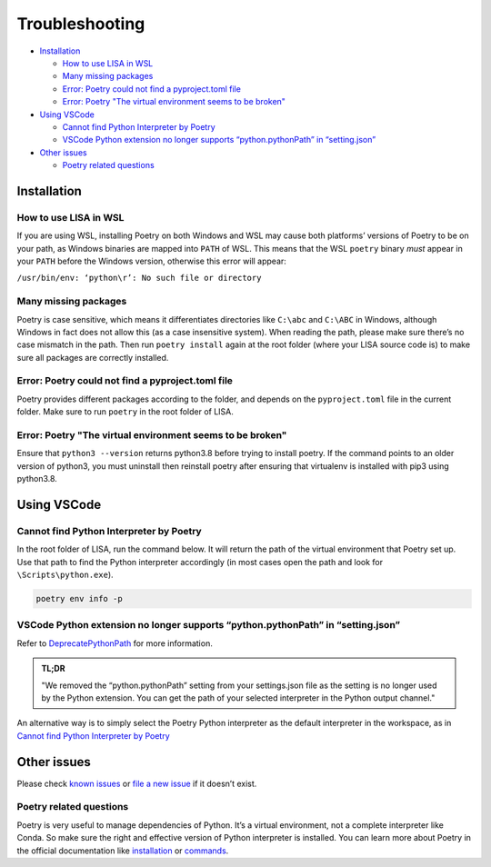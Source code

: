 Troubleshooting
===============

-  `Installation <#installation>`__

   -  `How to use LISA in WSL <#how-to-use-lisa-in-wsl>`__
   -  `Many missing packages <#many-missing-packages>`__
   -  `Error: Poetry could not find a pyproject.toml
      file <#error-poetry-could-not-find-a-pyproject-toml-file>`__
   -  `Error: Poetry \"The virtual environment seems to be broken\" 
      <#error-poetry-the-virtual-environment-seems-to-be-broken>`__

-  `Using VSCode <#using-vscode>`__

   -  `Cannot find Python Interpreter by Poetry <#cannot-find-python-interpreter-by-poetry>`__
   -  `VSCode Python extension no longer supports “python.pythonPath” in “setting.json” <#vscode-python-extension-no-longer-supports-python-pythonpath-in-setting-json>`__

-  `Other issues <#other-issues>`__

   -  `Poetry related questions <#poetry-related-questions>`__

Installation
------------

How to use LISA in WSL
~~~~~~~~~~~~~~~~~~~~~~

If you are using WSL, installing Poetry on both Windows and WSL may
cause both platforms’ versions of Poetry to be on your path, as Windows
binaries are mapped into ``PATH`` of WSL. This means that the WSL
``poetry`` binary *must* appear in your ``PATH`` before the Windows
version, otherwise this error will appear:

``/usr/bin/env: ‘python\r’: No such file or directory``

Many missing packages
~~~~~~~~~~~~~~~~~~~~~

Poetry is case sensitive, which means it differentiates directories like
``C:\abc`` and ``C:\ABC`` in Windows, although Windows in fact does not allow
this (as a case insensitive system). When reading the path, please make sure
there’s no case mismatch in the path. Then run ``poetry install`` again at the
root folder (where your LISA source code is) to make sure all packages are
correctly installed.

Error: Poetry could not find a pyproject.toml file
~~~~~~~~~~~~~~~~~~~~~~~~~~~~~~~~~~~~~~~~~~~~~~~~~~

Poetry provides different packages according to the folder, and depends
on the ``pyproject.toml`` file in the current folder. Make sure to run
``poetry`` in the root folder of LISA.

Error: Poetry "The virtual environment seems to be broken"
~~~~~~~~~~~~~~~~~~~~~~~~~~~~~~~~~~~~~~~~~~~~~~~~~~~~~~~~~~

Ensure that ``python3 --version`` returns python3.8 before trying to install poetry. If the command points to an older version of python3, you must uninstall then reinstall poetry after ensuring that virtualenv is installed with pip3 using python3.8. 


Using VSCode
------------

Cannot find Python Interpreter by Poetry
~~~~~~~~~~~~~~~~~~~~~~~~~~~~~~~~~~~~~~~~

In the root folder of LISA, run the command below. It will return the
path of the virtual environment that Poetry set up. Use that path to
find the Python interpreter accordingly (in most cases open the path and
look for ``\Scripts\python.exe``).

.. code:: powershell

   poetry env info -p

VSCode Python extension no longer supports “python.pythonPath” in “setting.json”
~~~~~~~~~~~~~~~~~~~~~~~~~~~~~~~~~~~~~~~~~~~~~~~~~~~~~~~~~~~~~~~~~~~~~~~~~~~~~~~~

Refer to
`DeprecatePythonPath <https://github.com/microsoft/vscode-python/wiki/AB-Experiments>`__
for more information.

.. admonition:: TL;DR

   "We removed the “python.pythonPath” setting from your settings.json
   file as the setting is no longer used by the Python extension. You
   can get the path of your selected interpreter in the Python output
   channel."

An alternative way is to simply select the Poetry Python interpreter as
the default interpreter in the workspace, as in `Cannot find Python
Interpreter by Poetry <#cannot-find-python-interpreter-by-poetry>`__

Other issues
------------

Please check `known issues <https://github.com/microsoft/lisa/issues>`__
or `file a new issue <https://github.com/microsoft/lisa/issues/new>`__
if it doesn’t exist.

Poetry related questions
~~~~~~~~~~~~~~~~~~~~~~~~

Poetry is very useful to manage dependencies of Python. It’s a virtual
environment, not a complete interpreter like Conda. So make sure the
right and effective version of Python interpreter is installed. You can
learn more about Poetry in the official documentation like
`installation <https://python-poetry.org/docs/#installation>`__ or
`commands <https://python-poetry.org/docs/cli/>`__.
